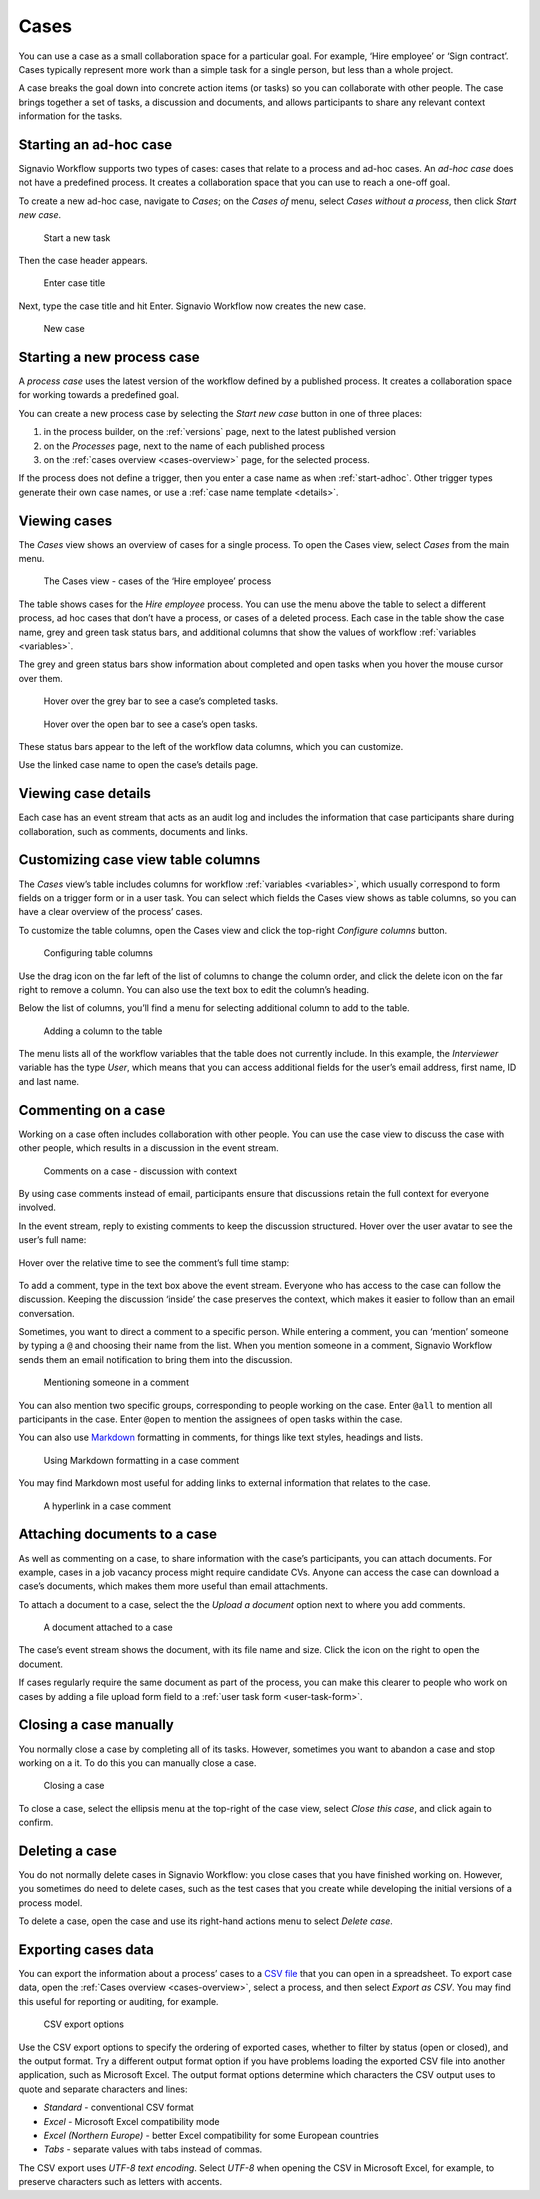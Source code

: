 .. _cases:

Cases
=====

You can use a case as a small collaboration space for a particular goal.
For example, ‘Hire employee’ or ‘Sign contract’.
Cases typically represent more work than a simple task for a single person, but less than a whole project.

A case breaks the goal down into concrete action items (or tasks) so you can collaborate with other people.
The case brings together a set of tasks, a discussion and documents, and allows participants to share any relevant context information for the tasks.


.. _start-adhoc:

Starting an ad-hoc case
-----------------------

Signavio Workflow supports two types of cases: cases that relate to a process and ad-hoc cases.
An *ad-hoc case* does not have a predefined process.
It creates a collaboration space that you can use to reach a one-off goal.

To create a new ad-hoc case, navigate to *Cases*;
on the *Cases of* menu, select *Cases without a process*, then click *Start new case*.

.. figure:: /_static/images/cases/create/create-case.png

   Start a new task

Then the case header appears.

.. figure:: /_static/images/cases/create/name-case.png

   Enter case title

Next, type the case title and hit Enter. Signavio Workflow now creates the new case.

.. figure:: /_static/images/cases/create/view-case.png

   New case


Starting a new process case
---------------------------

A *process case* uses the latest version of the workflow defined by a published process.
It creates a collaboration space for working towards a predefined goal.

You can create a new process case by selecting the *Start new case* button in one of three places:

#. in the process builder, on the :ref:`versions` page, next to the latest published version
#. on the *Processes* page, next to the name of each published process
#. on the :ref:`cases overview <cases-overview>` page, for the selected process.

If the process does not define a trigger, then you enter a case name as when :ref:`start-adhoc`.
Other trigger types generate their own case names, or use a :ref:`case name template <details>`.


.. _cases-overview:

Viewing cases
-------------

The *Cases* view shows an overview of cases for a single process.
To open the Cases view, select *Cases* from the main menu.

.. figure:: /_static/images/cases/cases.png

   The Cases view - cases of the ‘Hire employee’ process

The table shows cases for the *Hire employee* process.
You can use the menu above the table to select a different process,
ad hoc cases that don’t have a process,
or cases of a deleted process.
Each case in the table show the case name,
grey and green task status bars,
and additional columns that show the values of workflow :ref:`variables <variables>`.

The grey and green status bars show information about completed and open tasks
when you hover the mouse cursor over them.

.. figure:: /_static/images/cases/completed-tasks.png

   Hover over the grey bar to see a case’s completed tasks.

.. figure:: /_static/images/cases/open-tasks.png

   Hover over the open bar to see a case’s open tasks.

These status bars appear to the left of the workflow data columns,
which you can customize.

Use the linked case name to open the case’s details page.


Viewing case details
--------------------

Each case has an event stream that acts as an audit log and includes the information that case participants share during collaboration, such as comments, documents and links.


Customizing case view table columns
-----------------------------------

The *Cases* view’s table includes columns for workflow :ref:`variables <variables>`,
which usually correspond to form fields on a trigger form or in a user task.
You can select which fields the Cases view shows as table columns,
so you can have a clear overview of the process’ cases.

To customize the table columns,
open the Cases view and click the top-right *Configure columns* button.

.. figure:: /_static/images/cases/configure-columns.png

   Configuring table columns

Use the drag icon on the far left of the list of columns to change the column order,
and click the delete icon on the far right to remove a column.
You can also use the text box to edit the column’s heading.

Below the list of columns, you’ll find a menu for selecting additional column to add to the table.

.. figure:: /_static/images/cases/configure-columns-add.png

   Adding a column to the table

The menu lists all of the workflow variables that the table does not currently include.
In this example, the *Interviewer* variable has the type *User*, which means that you can access additional fields for the user’s email address, first name, ID and last name.


Commenting on a case
--------------------

Working on a case often includes collaboration with other people.
You can use the case view to discuss the case with other people,
which results in a discussion in the event stream.

.. figure:: /_static/images/cases/comments/discussion.png

   Comments on a case - discussion with context

By using case comments instead of email, participants ensure that discussions retain the full context for everyone involved.

In the event stream, reply to existing comments to keep the discussion structured.
Hover over the user avatar to see the user’s full name:

.. figure:: /_static/images/cases/comments/user.png

Hover over the relative time to see the comment’s full time stamp:

.. figure:: /_static/images/cases/comments/time.png

To add a comment, type in the text box above the event stream.
Everyone who has access to the case can follow the discussion.
Keeping the discussion ‘inside’ the case preserves the context,
which makes it easier to follow than an email conversation.

Sometimes, you want to direct a comment to a specific person.
While entering a comment, 
you can ‘mention’ someone by typing a ``@`` and choosing their name from the list.
When you mention someone in a comment,
Signavio Workflow sends them an email notification to bring them into the discussion.

.. figure:: /_static/images/cases/comments/mention.png

   Mentioning someone in a comment

You can also mention two specific groups, corresponding to people working on the case.
Enter ``@all`` to mention all participants in the case.
Enter ``@open`` to mention the assignees of open tasks within the case.

You can also use `Markdown`_ formatting in comments,
for things like text styles, headings and lists.

.. _Markdown: http://daringfireball.net/projects/markdown/basics

.. figure:: /_static/images/cases/comments/link-markdown.png

   Using Markdown formatting in a case comment

You may find Markdown most useful for adding links to external information that relates to the case.

.. figure:: /_static/images/cases/comments/link-rendered.png

   A hyperlink in a case comment


Attaching documents to a case
-----------------------------

As well as commenting on a case, to share information with the case’s participants, you can attach documents.
For example, cases in a job vacancy process might require candidate CVs.
Anyone can access the case can download a case’s documents, which makes them more useful than email attachments.

To attach a document to a case, select the the `Upload a document` option next to where you add comments.

.. figure:: /_static/images/cases/document.png

   A document attached to a case

The case’s event stream shows the document, with its file name and size.
Click the icon on the right to open the document.

If cases regularly require the same document as part of the process, you can make this clearer to people who work on cases by adding a file upload form field to a :ref:`user task form <user-task-form>`.


Closing a case manually
-----------------------

You normally close a case by completing all of its tasks.
However, sometimes you want to abandon a case and stop working on a it.
To do this you can manually close a case.

.. figure:: /_static/images/cases/cancel.png

   Closing a case

To close a case, select the ellipsis menu at the top-right of the case view,
select *Close this case*, and click again to confirm.


Deleting a case
---------------

You do not normally delete cases in Signavio Workflow: you close cases that you have finished working on.
However, you sometimes do need to delete cases, such as the test cases that you create while developing the initial versions of a process model.

To delete a case, open the case and use its right-hand actions menu to select `Delete case`.


Exporting cases data
--------------------

You can export the information about a process’ cases to a `CSV file <https://en.wikipedia.org/wiki/Comma-separated_values>`_ that you can open in a spreadsheet.
To export case data, open the :ref:`Cases overview <cases-overview>`, select a process, and then select *Export as CSV*.
You may find this useful for reporting or auditing, for example.

.. figure:: /_static/images/cases/csv-export-options.png

   CSV export options

Use the CSV export options to specify the ordering of exported cases, whether to filter by status (open or closed), and the output format.
Try a different output format option if you have problems loading the exported CSV file into another application, such as Microsoft Excel.
The output format options determine which characters the CSV output uses to quote and separate characters and lines:

* *Standard* - conventional CSV format
* *Excel* - Microsoft Excel compatibility mode
* *Excel (Northern Europe)* - better Excel compatibility for some European countries
* *Tabs* - separate values with tabs instead of commas.

The CSV export uses *UTF-8 text encoding*.
Select *UTF-8* when opening the CSV in Microsoft Excel, for example, to preserve characters such as letters with accents.
